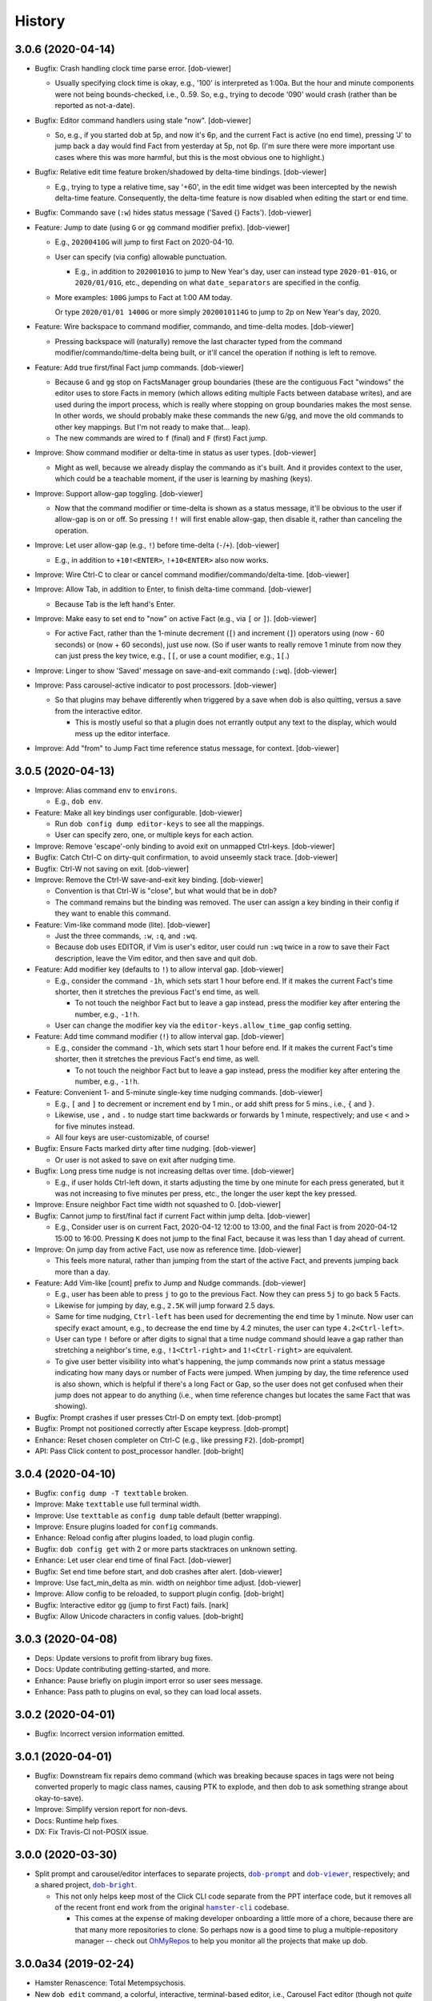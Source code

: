 #######
History
#######

.. |dob| replace:: ``dob``
.. _dob: https://github.com/hotoffthehamster/dob

.. |dob-bright| replace:: ``dob-bright``
.. _dob-bright: https://github.com/hotoffthehamster/dob-bright

.. |dob-prompt| replace:: ``dob-prompt``
.. _dob-prompt: https://github.com/hotoffthehamster/dob-prompt

.. |dob-viewer| replace:: ``dob-viewer``
.. _dob-viewer: https://github.com/hotoffthehamster/dob-viewer

.. |hamster-cli| replace:: ``hamster-cli``
.. _hamster-cli: https://github.com/projecthamster/hamster-cli

.. |ohmyrepos| replace:: OhMyRepos
.. _ohmyrepos: https://github.com/landonb/ohmyrepos

.. :changelog:

3.0.6 (2020-04-14)
==================

- Bugfix: Crash handling clock time parse error.
  [dob-viewer]

  - Usually specifying clock time is okay, e.g., '100' is interpreted
    as 1:00a. But the hour and minute components were not being
    bounds-checked, i.e., 0..59. So, e.g., trying to decode '090'
    would crash (rather than be reported as not-a-date).

- Bugfix: Editor command handlers using stale "now".
  [dob-viewer]

  - So, e.g., if you started dob at 5p, and now it's 6p, and the current
    Fact is active (no end time), pressing 'J' to jump back a day would
    find Fact from yesterday at 5p, not 6p. (I'm sure there were more
    important use cases where this was more harmful, but this is the
    most obvious one to highlight.)

- Bugfix: Relative edit time feature broken/shadowed by delta-time bindings.
  [dob-viewer]

  - E.g., trying to type a relative time, say '+60', in the edit time widget
    was been intercepted by the newish delta-time feature. Consequently, the
    delta-time feature is now disabled when editing the start or end time.

- Bugfix: Commando save (``:w``) hides status message ('Saved {} Facts').
  [dob-viewer]

- Feature: Jump to date (using ``G`` or ``gg`` command modifier prefix).
  [dob-viewer]

  - E.g., ``20200410G`` will jump to first Fact on 2020-04-10.

  - User can specify (via config) allowable punctuation.

    - E.g., in addition to ``20200101G`` to jump to New Year's day, user
      can instead type ``2020-01-01G``, or ``2020/01/01G``, etc., depending
      on what ``date_separators`` are specified in the config.

  - More examples: ``100G`` jumps to Fact at 1:00 AM today.

    Or type ``2020/01/01 1400G`` or more simply ``2020010114G``
    to jump to 2p on New Year's day, 2020.

- Feature: Wire backspace to command modifier, commando, and time-delta modes.
  [dob-viewer]

  - Pressing backspace will (naturally) remove the last character typed
    from the command modifier/commando/time-delta being built, or it'll
    cancel the operation if nothing is left to remove.

- Feature: Add true first/final Fact jump commands.
  [dob-viewer]

  - Because ``G`` and ``gg`` stop on FactsManager group boundaries
    (these are the contiguous Fact "windows" the editor uses to
    store Facts in memory (which allows editing multiple Facts
    between database writes), and are used during the import process,
    which is really where stopping on group boundaries makes the most
    sense. In other words, we should probably make these commands the
    new ``G``/``gg``, and move the old commands to other key mappings.
    But I'm not ready to make that... leap).

  - The new commands are wired to ``f`` (final) and ``F`` (first) Fact jump.

- Improve: Show command modifier or delta-time in status as user types.
  [dob-viewer]

  - Might as well, because we already display the commando as it's built.
    And it provides context to the user, which could be a teachable moment,
    if the user is learning by mashing (keys).

- Improve: Support allow-gap toggling.
  [dob-viewer]

  - Now that the command modifier or time-delta is shown as a status
    message, it'll be obvious to the user if allow-gap is on or off.
    So pressing ``!!`` will first enable allow-gap, then disable it,
    rather than canceling the operation.

- Improve: Let user allow-gap (e.g., ``!``) before time-delta (``-``/``+``).
  [dob-viewer]

  - E.g., in addition to ``+10!<ENTER>``, ``!+10<ENTER>`` also now works.

- Improve: Wire Ctrl-C to clear or cancel command modifier/commando/delta-time.
  [dob-viewer]

- Improve: Allow Tab, in addition to Enter, to finish delta-time command.
  [dob-viewer]

  - Because Tab is the left hand's Enter.

- Improve: Make easy to set end to "now" on active Fact (e.g., via ``[`` or ``]``).
  [dob-viewer]

  - For active Fact, rather than the 1-minute decrement (``[``) and increment
    (``]``) operators using (now - 60 seconds) or (now + 60 seconds), just use
    now. (So if user wants to really remove 1 minute from now they can just
    press the key twice, e.g., ``[[``, or use a count modifier, e.g., ``1[``.)

- Improve: Linger to show 'Saved' message on save-and-exit commando (``:wq``).
  [dob-viewer]

- Improve: Pass carousel-active indicator to post processors.
  [dob-viewer]

  - So that plugins may behave differently when triggered by a save when dob
    is also quitting, versus a save from the interactive editor.

    - This is mostly useful so that a plugin does not errantly output any
      text to the display, which would mess up the editor interface.

- Improve: Add "from" to Jump Fact time reference status message, for context.
  [dob-viewer]

3.0.5 (2020-04-13)
==================

- Improve: Alias command ``env`` to ``environs``.

  - E.g., ``dob env``.

- Feature: Make all key bindings user configurable. [dob-viewer]

  - Run ``dob config dump editor-keys`` to see all the mappings.

  - User can specify zero, one, or multiple keys for each action.

- Improve: Remove 'escape'-only binding to avoid exit on unmapped Ctrl-keys. [dob-viewer]

- Bugfix: Catch Ctrl-C on dirty-quit confirmation, to avoid unseemly stack trace.
  [dob-viewer]

- Bugfix: Ctrl-W not saving on exit. [dob-viewer]

- Improve: Remove the Ctrl-W save-and-exit key binding. [dob-viewer]

  - Convention is that Ctrl-W is "close", but what would that be in dob?

  - The command remains but the binding was removed. The user can assign
    a key binding in their config if they want to enable this command.

- Feature: Vim-like command mode (lite). [dob-viewer]

  - Just the three commands, ``:w``, ``:q``, and ``:wq``.

  - Because dob uses EDITOR, if Vim is user's editor, user could
    run ``:wq`` twice in a row to save their Fact description, leave
    the Vim editor, and then save and quit dob.

- Feature: Add modifier key (defaults to ``!``) to allow interval gap. [dob-viewer]

  - E.g., consider the  command ``-1h``, which sets start 1 hour before end.
    If it makes the current Fact's time shorter, then it stretches the
    previous Fact's end time, as well.

    - To not touch the neighbor Fact but to leave a gap instead,
      press the modifier key after entering the number, e.g., ``-1!h``.

  - User can change the modifier key via the ``editor-keys.allow_time_gap``
    config setting.

- Feature: Add time command modifier (``!``) to allow interval gap. [dob-viewer]

  - E.g., consider the  command ``-1h``, which sets start 1 hour before end.
    If it makes the current Fact's time shorter, then it stretches the
    previous Fact's end time, as well.

    - To not touch the neighbor Fact but to leave a gap instead,
      press the modifier key after entering the number, e.g., ``-1!h``.

- Feature: Convenient 1- and 5-minute single-key time nudging commands. [dob-viewer]

  - E.g., ``[`` and ``]`` to decrement or increment end by 1 min., or
    add shift press for 5 mins., i.e., ``{`` and ``}``.

  - Likewise, use ``,`` and ``.`` to nudge start time
    backwards or forwards by 1 minute, respectively;
    and use ``<`` and ``>`` for five minutes instead.

  - All four keys are user-customizable, of course!

- Bugfix: Ensure Facts marked dirty after time nudging. [dob-viewer]

  - Or user is not asked to save on exit after nudging time.

- Bugfix: Long press time nudge is not increasing deltas over time. [dob-viewer]

  - E.g., if user holds Ctrl-left down, it starts adjusting the time by
    one minute for each press generated, but it was not increasing to
    five minutes per press, etc., the longer the user kept the key pressed.

- Improve: Ensure neighbor Fact time width not squashed to 0. [dob-viewer]

- Bugfix: Cannot jump to first/final fact if current Fact within jump delta. [dob-viewer]

  - E.g., Consider user is on current Fact, 2020-04-12 12:00 to 13:00, and
    the final Fact is from 2020-04-12 15:00 to 16:00. Pressing ``K`` does not
    jump to the final Fact, because it was less than 1 day ahead of current.

- Improve: On jump day from active Fact, use now as reference time. [dob-viewer]

  - This feels more natural, rather than jumping from the start of the
    active Fact, and prevents jumping back more than a day.

- Feature: Add Vim-like [count] prefix to Jump and Nudge commands. [dob-viewer]

  - E.g., user has been able to press ``j`` to go to the previous Fact.
    Now they can press ``5j`` to go back 5 Facts.

  - Likewise for jumping by day, e.g., ``2.5K`` will jump forward 2.5 days.

  - Same for time nudging, ``Ctrl-left`` has been used for decrementing the
    end time by 1 minute. Now user can specify exact amount, e.g., to
    decrease the end time by 4.2 minutes, the user can type ``4.2<Ctrl-left>``.

  - User can type ``!`` before or after digits to signal that a time nudge
    command should leave a gap rather than stretching a neighbor's time,
    e.g., ``!1<Ctrl-right>`` and ``1!<Ctrl-right>`` are equivalent.

  - To give user better visibility into what's happening, the jump commands
    now print a status message indicating how many days or number of Facts
    were jumped. When jumping by day, the time reference used is also shown,
    which is helpful if there's a long Fact or Gap, so the user does not get
    confused when their jump does not appear to do anything (i.e., when
    time reference changes but locates the same Fact that was showing).

- Bugfix: Prompt crashes if user presses Ctrl-D on empty text. [dob-prompt]

- Bugfix: Prompt not positioned correctly after Escape keypress. [dob-prompt]

- Enhance: Reset chosen completer on Ctrl-C (e.g., like pressing ``F2``). [dob-prompt]

- API: Pass Click content to post_processor handler. [dob-bright]

3.0.4 (2020-04-10)
==================

- Bugfix: ``config dump -T texttable`` broken.

- Improve: Make ``texttable`` use full terminal width.

- Improve: Use ``texttable`` as ``config dump`` table default (better wrapping).

- Improve: Ensure plugins loaded for ``config`` commands.

- Enhance: Reload config after plugins loaded, to load plugin config.

- Bugfix: ``dob config get`` with 2 or more parts stacktraces on unknown setting.

- Enhance: Let user clear end time of final Fact. [dob-viewer]

- Bugfix: Set end time before start, and dob crashes after alert. [dob-viewer]

- Improve: Use fact_min_delta as min. width on neighbor time adjust. [dob-viewer]

- Improve: Allow config to be reloaded, to support plugin config. [dob-bright]

- Bugfix: Interactive editor ``gg`` (jump to first Fact) fails. [nark]

- Bugfix: Allow Unicode characters in config values. [dob-bright]

3.0.3 (2020-04-08)
==================

- Deps: Update versions to profit from library bug fixes.

- Docs: Update contributing getting-started, and more.

- Enhance: Pause briefly on plugin import error so user sees message.

- Enhance: Pass path to plugins on eval, so they can load local assets.

3.0.2 (2020-04-01)
==================

- Bugfix: Incorrect version information emitted.

3.0.1 (2020-04-01)
==================

- Bugfix: Downstream fix repairs demo command (which was breaking
  because spaces in tags were not being converted properly to magic
  class names, causing PTK to explode, and then dob to ask something
  strange about okay-to-save).

- Improve: Simplify version report for non-devs.

- Docs: Runtime help fixes.

- DX: Fix Travis-CI not-POSIX issue.

3.0.0 (2020-03-30)
==================

- Split prompt and carousel/editor interfaces to separate projects,
  |dob-prompt|_ and |dob-viewer|_, respectively; and a shared
  project, |dob-bright|_.

  - This not only helps keep most of the Click CLI code separate from
    the PPT interface code, but it removes all of the recent front end
    work from the original |hamster-cli|_ codebase.

    - This comes at the expense of making developer onboarding a little
      more of a chore, because there are that many more repositories to
      clone. So perhaps now is a good time to plug a multiple-repository
      manager -- check out |ohmyrepos|_ to help you monitor all the
      projects that make up dob.

3.0.0a34 (2019-02-24)
=====================

- Hamster Renascence: Total Metempsychosis.

- New ``dob edit`` command, a colorful, interactive, terminal-based editor,
  i.e., Carousel Fact editor (though not *quite* a carousel, it doesn't wrap
  from beginning back to end, more of a conveyor belt, but that doesn't have
  quite the same image as a photo slideshow carousel).

- Sped up load time for quicker factoid entering #profiling
  (but who cares now that ``dob edit`` ).

- Learn dob quickly with the new ``dob demo`` feature.

- Modernized packaging infrastructure. Moved metadata to ``setup.cfg`` and
  dumped ``bumpversion`` for git-tags-aware ``setuptools_scm`` versioning.

- Setup HotOffThe Hamster CI accounts on Codecov, Travis CI, and ReadTheDocs.

- Attached Code of Conduct to Developer Contract.

3.0.0.beta.1 (2018-06-09)
=========================

- Add Natural language support, e.g., ``dob from 10 min ago to now ...``.

  - NOTE: For the new commands, the start and optional end times are now
    specified at the beginning of a new fact command, rather than after the
    fact (like in legacy ``hamster``).

- New database migration commands, e.g., ``migrate up``.

- Legacy DB support (i.e., upgrade script).

- Bulk ``import``, with conflict resolution, and ``export``.

- Interactive prompting! Powerful, wonderful UI to specify
  activity@category, and tags. With sorting and filtering.
  Just ``--ask``.

- Usage-aware ``TAB``-complete suggestions (e.g., most used
  tags, tags used recently, and more).

- New ``usage`` commands to show activity and tag usage counts,
  and cumulative durations.

- Easy, fast Fact ``edit``-ing.

- Refactor code, mostly breaking big files and long functions.

- Seriously lacking test coverage. =( But it's summertime now
  and I want to go run around outside. -lb

- Enhanced ``edit`` command.

View the :doc:`hamster-cli History <history-hamster-cli>` (pre-fork, pre-|dob|_).


